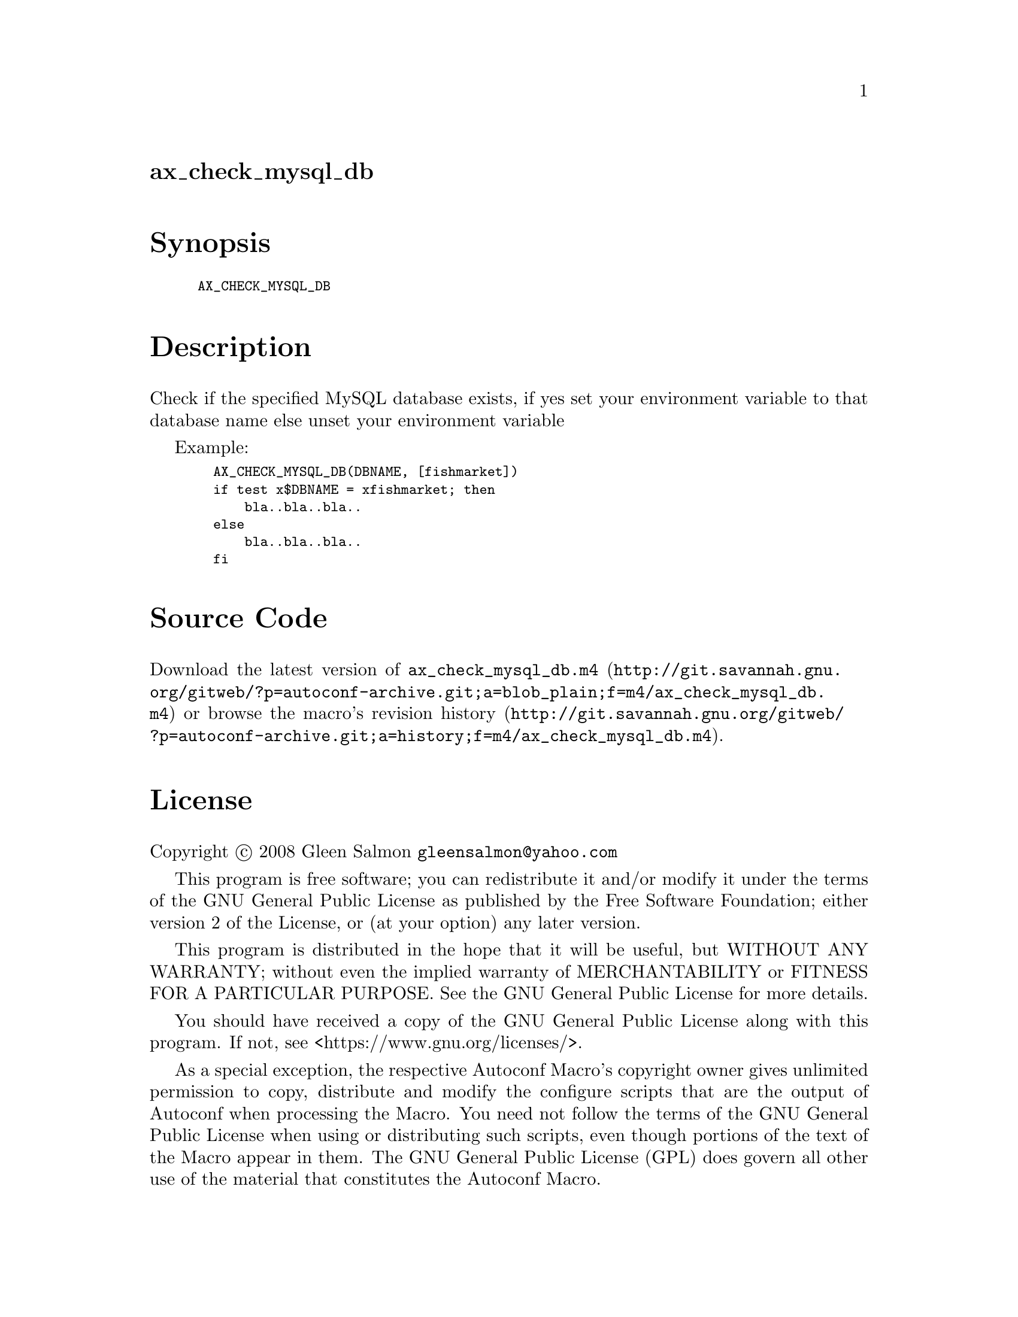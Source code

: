 @node ax_check_mysql_db
@unnumberedsec ax_check_mysql_db

@majorheading Synopsis

@smallexample
AX_CHECK_MYSQL_DB
@end smallexample

@majorheading Description

Check if the specified MySQL database exists, if yes set your
environment variable to that database name else unset your environment
variable

Example:

@smallexample
  AX_CHECK_MYSQL_DB(DBNAME, [fishmarket])
  if test x$DBNAME = xfishmarket; then
      bla..bla..bla..
  else
      bla..bla..bla..
  fi
@end smallexample

@majorheading Source Code

Download the
@uref{http://git.savannah.gnu.org/gitweb/?p=autoconf-archive.git;a=blob_plain;f=m4/ax_check_mysql_db.m4,latest
version of @file{ax_check_mysql_db.m4}} or browse
@uref{http://git.savannah.gnu.org/gitweb/?p=autoconf-archive.git;a=history;f=m4/ax_check_mysql_db.m4,the
macro's revision history}.

@majorheading License

@w{Copyright @copyright{} 2008 Gleen Salmon @email{gleensalmon@@yahoo.com}}

This program is free software; you can redistribute it and/or modify it
under the terms of the GNU General Public License as published by the
Free Software Foundation; either version 2 of the License, or (at your
option) any later version.

This program is distributed in the hope that it will be useful, but
WITHOUT ANY WARRANTY; without even the implied warranty of
MERCHANTABILITY or FITNESS FOR A PARTICULAR PURPOSE. See the GNU General
Public License for more details.

You should have received a copy of the GNU General Public License along
with this program. If not, see <https://www.gnu.org/licenses/>.

As a special exception, the respective Autoconf Macro's copyright owner
gives unlimited permission to copy, distribute and modify the configure
scripts that are the output of Autoconf when processing the Macro. You
need not follow the terms of the GNU General Public License when using
or distributing such scripts, even though portions of the text of the
Macro appear in them. The GNU General Public License (GPL) does govern
all other use of the material that constitutes the Autoconf Macro.

This special exception to the GPL applies to versions of the Autoconf
Macro released by the Autoconf Archive. When you make and distribute a
modified version of the Autoconf Macro, you may extend this special
exception to the GPL to apply to your modified version as well.
